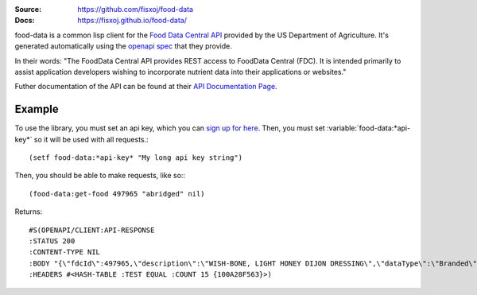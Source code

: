 .. image:: https://travis-ci.org/fisxoj/food-data.svg?branch=master
   :target: https://travis-ci.org/fisxoj/food-data
   :alt: Travis CI status badge
.. image:: https://coveralls.io/repos/github/fisxoj/food-data/badge.svg?branch=master
   :target: https://coveralls.io/github/fisxoj/food-data?branch=master
   :alt: Coveralls status badge
.. image:: https://img.shields.io/badge/Contributor%20Covenant-v1.4%20adopted-ff69b4.svg
   :alt: Contributor Covenant
   :target: CODE_OF_CONDUCT.md


:Source: `https://github.com/fisxoj/food-data <https://github.com/fisxoj/food-data>`_
:Docs:  `https://fisxoj.github.io/food-data/ <https://fisxoj.github.io/food-data/>`_

food-data is a common lisp client for the `Food Data Central API`_ provided by the US Department of Agriculture.  It's generated automatically using the `openapi spec`_ that they provide.

In their words:
"The FoodData Central API provides REST access to FoodData Central (FDC). It is intended primarily to assist application developers wishing to incorporate nutrient data into their applications or websites."

Futher documentation of the API can be found at their `API Documentation Page`_.

.. _Food Data Central API: https://fdc.nal.usda.gov/api-guide.html
.. _openapi spec: https://fdc.nal.usda.gov/api-guide.html#bkmk-8
.. _API Documentation Page: https://fdc.nal.usda.gov/data-documentation.html

-------
Example
-------

To use the library, you must set an api key, which you can `sign up for here <https://fdc.nal.usda.gov/api-key-signup.html>`_.  Then, you must set :variable:`food-data:*api-key*` so it will be used with all requests.::

   (setf food-data:*api-key* "My long api key string")

Then, you should be able to make requests, like so:::

   (food-data:get-food 497965 "abridged" nil)

Returns::

   #S(OPENAPI/CLIENT:API-RESPONSE
   :STATUS 200
   :CONTENT-TYPE NIL
   :BODY "{\"fdcId\":497965,\"description\":\"WISH-BONE, LIGHT HONEY DIJON DRESSING\",\"dataType\":\"Branded\",\"publicationDate\":\"2019-04-01\",\"brandOwner\":\"Lipton\",\"gtinUpc\":\"041000005466\",\"foodNutrients\":[{\"number\":\"291\",\"name\":\"Fiber, total dietary\",\"amount\":0E-8,\"unitName\":\"G\",\"derivationCode\":\"LCCD\",\"derivationDescription\":\"Calculated from a daily value percentage per serving size measure\"},{\"number\":\"301\",\"name\":\"Calcium, Ca\",\"amount\":0E-8,\"unitName\":\"MG\",\"derivationCode\":\"LCCD\",\"derivationDescription\":\"Calculated from a daily value percentage per serving size measure\"},{\"number\":\"303\",\"name\":\"Iron, Fe\",\"amount\":0E-8,\"unitName\":\"MG\",\"derivationCode\":\"LCCD\",\"derivationDescription\":\"Calculated from a daily value percentage per serving size measure\"},{\"number\":\"318\",\"name\":\"Vitamin A, IU\",\"amount\":1333.00000000,\"unitName\":\"IU\",\"derivationCode\":\"LCCD\",\"derivationDescription\":\"Calculated from a daily value percentage per serving size measure\"},{\"number\":\"401\",\"name\":\"Vitamin C, total ascorbic acid\",\"amount\":0E-8,\"unitName\":\"MG\",\"derivationCode\":\"LCCD\",\"derivationDescription\":\"Calculated from a daily value percentage per serving size measure\"},{\"number\":\"203\",\"name\":\"Protein\",\"amount\":0E-8,\"unitName\":\"G\",\"derivationCode\":\"LCCS\",\"derivationDescription\":\"Calculated from value per serving size measure\"},{\"number\":\"204\",\"name\":\"Total lipid (fat)\",\"amount\":16.67000000,\"unitName\":\"G\",\"derivationCode\":\"LCCS\",\"derivationDescription\":\"Calculated from value per serving size measure\"},{\"number\":\"205\",\"name\":\"Carbohydrate, by difference\",\"amount\":20.00000000,\"unitName\":\"G\",\"derivationCode\":\"LCCS\",\"derivationDescription\":\"Calculated from value per serving size measure\"},{\"number\":\"208\",\"name\":\"Energy\",\"amount\":233.00000000,\"unitName\":\"KCAL\",\"derivationCode\":\"LCCS\",\"derivationDescription\":\"Calculated from value per serving size measure\"},{\"number\":\"269\",\"name\":\"Sugars, total including NLEA\",\"amount\":13.33000000,\"unitName\":\"G\",\"derivationCode\":\"LCCS\",\"derivationDescription\":\"Calculated from value per serving size measure\"},{\"number\":\"307\",\"name\":\"Sodium, Na\",\"amount\":800.00000000,\"unitName\":\"MG\",\"derivationCode\":\"LCCS\",\"derivationDescription\":\"Calculated from value per serving size measure\"},{\"number\":\"601\",\"name\":\"Cholesterol\",\"amount\":17.00000000,\"unitName\":\"MG\",\"derivationCode\":\"LCCS\",\"derivationDescription\":\"Calculated from value per serving size measure\"},{\"number\":\"605\",\"name\":\"Fatty acids, total trans\",\"amount\":0E-8,\"unitName\":\"G\",\"derivationCode\":\"LCCS\",\"derivationDescription\":\"Calculated from value per serving size measure\"},{\"number\":\"606\",\"name\":\"Fatty acids, total saturated\",\"amount\":3.33000000,\"unitName\":\"G\",\"derivationCode\":\"LCCS\",\"derivationDescription\":\"Calculated from value per serving size measure\"},{\"number\":\"645\",\"name\":\"Fatty acids, total monounsaturated\",\"amount\":3.33000000,\"unitName\":\"G\",\"derivationCode\":\"LCCS\",\"derivationDescription\":\"Calculated from value per serving size measure\"},{\"number\":\"646\",\"name\":\"Fatty acids, total polyunsaturated\",\"amount\":10.00000000,\"unitName\":\"G\",\"derivationCode\":\"LCCS\",\"derivationDescription\":\"Calculated from value per serving size measure\"}]}"
   :HEADERS #<HASH-TABLE :TEST EQUAL :COUNT 15 {100A28F563}>)
